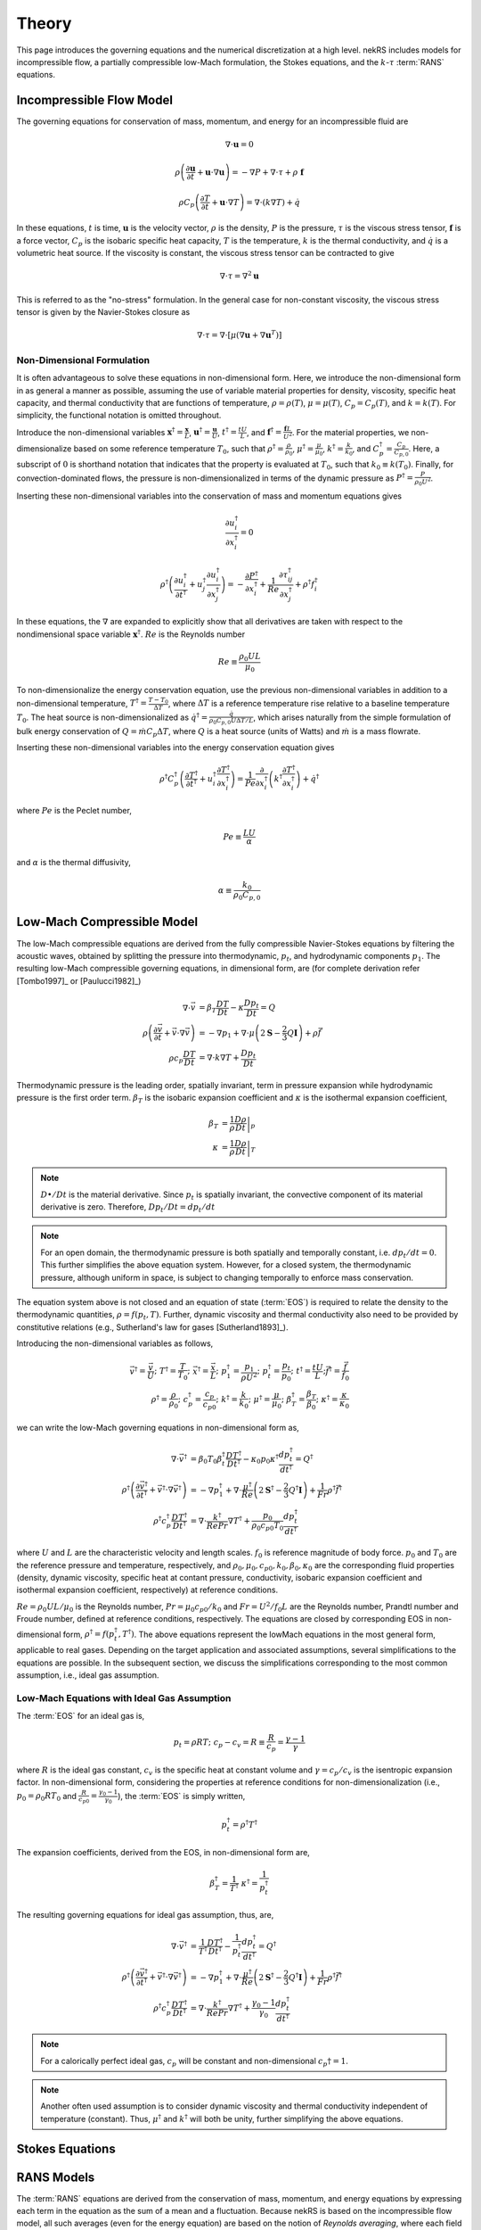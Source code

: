 .. _theory:

Theory
======

This page introduces the governing equations and the numerical discretization
at a high level. nekRS includes models for incompressible flow, a partially
compressible low-Mach formulation, the Stokes equations, and the :math:`k`-:math:`\tau`
:term:`RANS` equations.

.. _ins_model:

Incompressible Flow Model
-------------------------

The governing equations for conservation of mass, momentum, and energy for
an incompressible fluid are

.. math::

  \nabla\cdot\mathbf u=0

.. math::

  \rho\left(\frac{\partial\mathbf u}{\partial t}+\mathbf u\cdot\nabla\mathbf u\right)=-\nabla P+\nabla\cdot\tau+\rho\ \mathbf f

.. math::

  \rho C_p\left(\frac{\partial T}{\partial t}+\mathbf u\cdot\nabla T\right)=\nabla\cdot\left(k\nabla T\right)+\dot{q}

In these equations, :math:`t` is time,
:math:`\mathbf u` is the velocity vector, :math:`\rho` is the density, :math:`P` is the pressure,
:math:`\tau` is the viscous stress tensor, :math:`\mathbf f` is a force vector, :math:`C_p` is the
isobaric specific heat capacity, :math:`T` is the temperature, :math:`k` is the thermal conductivity,
and :math:`\dot{q}` is a volumetric heat source. If the viscosity is constant, the viscous stress tensor
can be contracted to give

.. math::

  \nabla\cdot\tau=\nabla^2\mathbf u

This is referred to as the "no-stress" formulation. In the general case for non-constant viscosity,
the viscous stress tensor is given by the Navier-Stokes closure as

.. math::

  \nabla\cdot\tau=\nabla\cdot\left\lbrack\mu\left(\nabla\mathbf u+\nabla\mathbf u^T\right)\right\rbrack

.. _nondimensional_eqs:

Non-Dimensional Formulation
"""""""""""""""""""""""""""

It is often advantageous to solve these equations in non-dimensional form. Here, we introduce
the non-dimensional form in as general a manner as possible, assuming the use of variable
material properties for density, viscosity, specific heat capacity, and thermal conductivity
that are functions of temperature, :math:`\rho=\rho(T)`, :math:`\mu=\mu(T)`,
:math:`C_p=C_p(T)`, and :math:`k=k(T)`. For simplicity, the functional notation is
omitted throughout.

Introduce
the non-dimensional variables :math:`\mathbf x^\dagger=\frac{\mathbf x}{L}`,
:math:`\mathbf u^\dagger=\frac{\mathbf u}{U}`, :math:`t^\dagger=\frac{tU}{L}`,
and :math:`\mathbf f^\dagger=\frac{\mathbf f L}{U^2}`. For the material properties,
we non-dimensionalize based on some reference temperature :math:`T_0`, such that
:math:`\rho^\dagger=\frac{\rho}{\rho_0}`, :math:`\mu^\dagger=\frac{\mu}{\mu_0}`,
:math:`k^\dagger=\frac{k}{k_0}`, and :math:`C_p^\dagger=\frac{C_p}{C_{p,0}}`. Here,
a subscript of :math:`0` is shorthand notation that indicates that the property
is evaluated at :math:`T_0`, such that :math:`k_0\equiv k(T_0)`.
Finally, for convection-dominated flows,
the pressure is non-dimensionalized in terms of the dynamic pressure as
:math:`P^\dagger=\frac{P}{\rho_0 U^2}`.

Inserting these non-dimensional variables
into the conservation of mass and momentum equations gives

.. math::

  \frac{\partial u_i^\dagger}{\partial x_i^\dagger}=0

.. math::

  \rho^\dagger\left(\frac{\partial u_i^\dagger}{\partial t^\dagger}+u_j^\dagger\frac{\partial u_i^\dagger}{\partial x_j^\dagger}\right)=-\frac{\partial P^\dagger}{\partial x_i^\dagger}+\frac{1}{Re}\frac{\partial \tau_{ij}^\dagger}{\partial x_j^\dagger}+\rho^\dagger f_i^\dagger

In these equations, the :math:`\nabla` are expanded to explicitly show that all derivatives
are taken with respect to the nondimensional space variable :math:`\mathbf x^\dagger`. :math:`Re`
is the Reynolds number

.. math::

  Re\equiv\frac{\rho_0 UL}{\mu_0}

To non-dimensionalize the energy conservation equation, use the previous non-dimensional
variables in addition to a non-dimensional temperature, :math:`T^\dagger=\frac{T-T_0}{\Delta T}`,
where :math:`\Delta T` is a reference temperature rise relative to a baseline temperature
:math:`T_0`. The heat source is non-dimensionalized as :math:`\dot{q}^\dagger=\frac{\dot{q}}{\rho_0 C_{p,0} U\Delta T/L}`,
which arises naturally from the simple formulation of bulk energy conservation of
:math:`Q=\dot{m}C_p\Delta T`, where :math:`Q` is a heat source (units of Watts) and
:math:`\dot{m}` is a mass flowrate.

Inserting these non-dimensional variables into the energy conservation equation gives

.. math::

  \rho^\dagger C_p^\dagger\left(\frac{\partial T^\dagger}{\partial t^\dagger}+u_i^\dagger\frac{\partial T^\dagger}{\partial x_i^\dagger}\right)=\frac{1}{Pe}\frac{\partial}{\partial x_i^\dagger}\left(k^\dagger\frac{\partial T^\dagger}{\partial x_i^\dagger}\right)+\dot{q}^\dagger

where :math:`Pe` is the Peclet number,

.. math::

  Pe\equiv\frac{LU}{\alpha}

and :math:`\alpha` is the thermal diffusivity,

.. math::

  \alpha\equiv\frac{k_0}{\rho_0 C_{p,0}}

.. _low_mach:

Low-Mach Compressible Model
---------------------------

The low-Mach compressible equations are derived from the fully compressible Navier-Stokes equations by filtering the acoustic waves, obtained by splitting the pressure into thermodynamic, :math:`p_t`, and hydrodynamic components :math:`p_1`. The resulting low-Mach compressible governing equations, in dimensional form, are (for complete derivation refer [Tombo1997]_ or [Paulucci1982]_)

.. math::
  \nabla \cdot \vec{v} &= \beta_T \frac{D T}{D t} - \kappa \frac{D p_{t}}{D t} = Q\\
  \rho \left(\frac{\partial \vec{v}}{\partial t} + \vec{v} \cdot \nabla \vec{v} \right) &= -\nabla p_1 + \nabla \cdot \mu \left(2 \boldsymbol{\underline{S}} - \frac{2}{3} Q \boldsymbol{\underline{I}} \right) + \rho \vec{f} \\
  \rho c_p \frac{D T}{D t} &= \nabla \cdot k \nabla T +  \frac{D p_t}{D t}
  
Thermodynamic pressure is the leading order, spatially invariant, term in pressure expansion while hydrodynamic pressure is the first order term. :math:`\beta_T` is the isobaric expansion coefficient and :math:`\kappa` is the isothermal expansion coefficient,

.. math::
  \beta_T &= \frac{1}{\rho} \left.\frac{D \rho}{D t}\right|_p \\
  \kappa &= \frac{1}{\rho} \left.\frac{D \rho}{D t}\right|_T

.. note::
  :math:`D \bullet/ Dt` is the material derivative. Since :math:`p_t` is spatially invariant, the convective component of its material derivative is zero. Therefore, :math:`D p_t/Dt = dp_t/dt`

.. note::
  For an open domain, the thermodynamic pressure is both spatially and temporally constant, i.e. :math:`dp_t/dt = 0`. This further simplifies the above equation system. However, for a closed system, the thermodynamic pressure, although uniform in space, is subject to changing temporally to enforce mass conservation.

The equation system above is not closed and an equation of state (:term:`EOS`) is required to relate the density to the thermodynamic quantities, :math:`\rho = f(p_t,T)`. Further, dynamic viscosity and thermal conductivity also need to be provided by constitutive relations (e.g., Sutherland's law for gases [Sutherland1893]_).

Introducing the non-dimensional variables as follows,

.. math::
  \vec{v}^\dagger = \frac{\vec{v}}{U}; \,\, T^\dagger = \frac{T}{T_0}; \,\, \vec{x}^\dagger = \frac{\vec{x}}{L};\,\, p_1^\dagger = \frac{p_1}{\rho U^2};\,\, p_t^\dagger = \frac{p_t}{p_0};\,\, t^\dagger = \frac{t U}{L}; \vec{f}^\dagger = \frac{\vec{f}}{f_0} \\
  \rho^\dagger = \frac{\rho}{\rho_0}; \,\, c_p^\dagger = \frac{c_p}{c_{p0}}; \,\, k^\dagger =\frac{k}{k_0}; \,\, \mu^\dagger = \frac{\mu}{\mu_0}; \,\, \beta_T^\dagger = \frac{\beta_T}{\beta_0}; \,\, \kappa^\dagger = \frac{\kappa}{\kappa_0} 

we can write the low-Mach governing equations in non-dimensional form as,

.. math::
  \nabla \cdot \vec{v}^\dagger &= \beta_0 T_0 \beta_t^\dagger \frac{D T^\dagger}{D t^\dagger} - \kappa_0 p_0 \kappa^\dagger \frac{d p_t^\dagger}{dt^\dagger} = Q^\dagger \\
  \rho^\dagger \left(\frac{\partial \vec{v}^\dagger}{\partial t^\dagger} + \vec{v}^\dagger \cdot \nabla \vec{v}^\dagger\right) &= - \nabla p_1^\dagger + \nabla \cdot \frac{\mu^\dagger}{Re} \left(2 \boldsymbol{\underline{S}}^\dagger - \frac{2}{3} Q^\dagger \boldsymbol{\underline{I}}\right) + \frac{1}{Fr} \rho^\dagger \vec{f}^\dagger \\
  \rho^\dagger c_p^\dagger \frac{D T^\dagger}{D t^\dagger} &= \nabla \cdot \frac{k^\dagger}{Re Pr} \nabla T^\dagger + \frac{p_0}{\rho_0 c_{p0} T_0} \frac{d p_t^\dagger}{d t^\dagger}

where :math:`U` and :math:`L` are the characteristic velocity and length scales. :math:`f_0` is reference magnitude of body force. :math:`p_0` and :math:`T_0` are the reference pressure and temperature, respectively, and :math:`\rho_0, \mu_0, c_{p0}, k_0, \beta_0, \kappa_0` are the corresponding fluid properties (density, dynamic viscosity, specific heat at contant pressure, conductivity, isobaric expansion coefficient and isothermal expansion coefficient, respectively) at reference conditions. 

:math:`Re=\rho_0 U L/\mu_0` is the Reynolds number, :math:`Pr = \mu_0 c_{p0}/k_0` and :math:`Fr=U^2/f_0 L` are the Reynolds number, Prandtl number and Froude number, defined at reference conditions, respectively. The equations are closed by corresponding EOS in non-dimensional form, :math:`\rho^\dagger = f(p_t^\dagger,T^\dagger)`. The above equations represent the lowMach equations in the most general form, applicable to real gases. Depending on the target application and associated assumptions, several simplifications to the equations are possible. In the subsequent section, we discuss the simplifications corresponding to the most common assumption, i.e., ideal gas assumption.

Low-Mach Equations with Ideal Gas Assumption
""""""""""""""""""""""""""""""""""""""""""""

The :term:`EOS` for an ideal gas is,

.. math::
  p_t = \rho R T; \,\, c_p-c_v = R \equiv \frac{R}{c_p} = \frac{\gamma - 1}{\gamma}

where :math:`R` is the ideal gas constant, :math:`c_v` is the specific heat at constant volume and :math:`\gamma = c_p/c_v` is the isentropic expansion factor.
In non-dimensional form, considering the properties at reference conditions for non-dimensionalization (i.e., :math:`p_0 = \rho_0 R T_0` and :math:`\frac{R}{c_{p0}}= \frac{\gamma_0-1}{\gamma_0}`), the :term:`EOS` is simply written,

.. math::
  p_t^\dagger = \rho^\dagger T^\dagger

The expansion coefficients, derived from the EOS, in non-dimensional form are,

.. math::
  \beta_T^\dagger = \frac{1}{T^\dagger} \,\, \kappa^\dagger = \frac{1}{p_t^\dagger}

The resulting governing equations for ideal gas assumption, thus, are,

.. math::
  \nabla \cdot \vec{v}^\dagger &= \frac{1}{T^\dagger} \frac{D T^\dagger}{D t^\dagger} - \frac{1}{p_t^\dagger} \frac{d p_t^\dagger}{dt^\dagger} = Q^\dagger \\
  \rho^\dagger \left(\frac{\partial \vec{v}^\dagger}{\partial t^\dagger} + \vec{v}^\dagger \cdot \nabla \vec{v}^\dagger\right) &= - \nabla p_1^\dagger + \nabla \cdot \frac{\mu^\dagger}{Re} \left(2 \boldsymbol{\underline{S}}^\dagger - \frac{2}{3} Q^\dagger \boldsymbol{\underline{I}}\right) + \frac{1}{Fr} \rho^\dagger \vec{f}^\dagger \\
  \rho^\dagger c_p^\dagger \frac{D T^\dagger}{D t^\dagger} &= \nabla \cdot \frac{k^\dagger}{Re Pr} \nabla T^\dagger + \frac{\gamma_0-1}{\gamma_0} \frac{d p_t^\dagger}{d t^\dagger}
  
.. note::
  For a calorically perfect ideal gas, :math:`c_p` will be constant and non-dimensional :math:`c_p\dagger = 1`.

.. note::
  Another often used assumption is to consider dynamic viscosity and thermal conductivity independent of temperature (constant). Thus, :math:`\mu^\dagger` and :math:`k^\dagger` will both be unity, further simplifying the above equations.


Stokes Equations
----------------

.. _rans_models:

RANS Models
-----------

The :term:`RANS` equations are derived from the conservation of mass, momentum, and energy
equations by expressing each term in the equation as the sum of a mean and a fluctuation.
Because nekRS is based on the incompressible flow model, all such averages (even for the
energy equation) are based on the notion of *Reynolds averaging*, where
each field :math:`f` is expressed as the sum of a time mean :math:`\overline{f}` and a time fluctuation,
:math:`f'`,

.. math::

  f(\mathbf x, t)=\overline{f}(\mathbf x)+f'(\mathbf x,t)

where the time averaged is defined as

.. math::

  \overline{f}=\lim_{S\rightarrow\infty}\frac{1}{S}\int_{t}^{t+S}f(\mathbf x,t)dt

For compressible flows in which energy conservation affects density, the :term:`RANS`
equations are instead derived with *Favre averaging*, where each field :math:`f_i`
is expressed as the sum of a density-weighted time average :math:`\tilde{f}_i`
and a fluctuation :math:`f_i^{''}`. It is therefore an important distinction here that
we only consider *Reynolds averaging*, which leads to a simpler formulation of
the :term:`RANS` energy conservation equation that the compressible flow case.

Inserting the above "Reynolds decomposition" for :math:`\mathbf u`, :math:`P`, and :math:`T`
into the governing equations and averaging in time
then gives the :term:`RANS` equations. For
the incompressible flow equations in :ref:`ins_model`,
the :term:`RANS` mass, momentum, and energy equations are

.. math::

  \frac{\partial\overline{u_i}}{\partial x_i} = 0

.. math::

  \rho\left(\frac{\partial\overline{u_i}}{\partial t}+\overline{u_j}\frac{\partial\overline{u_i}}{\partial x_j}+\frac{\partial}{\partial x_j}\overline{u_i'u_j'}\right)=-\frac{\partial \overline{P}}{\partial x_i}+\frac{\partial}{\partial x_j}\left(2\mu \overline{S_{ij}}\right)+\rho\overline{\mathbf f}

.. math::

  \rho C_p\left(\frac{\partial\overline{T}}{\partial t}+\overline{u_i}\frac{\partial\overline{T}}{\partial x_i}+\frac{\partial\overline{u_i'T'}}{\partial x_i}\right)=\frac{\partial}{\partial x_i}\left(k\frac{\partial\overline{T}}{\partial x_i}\right)+\overline{\dot{q}}

where :math:`\overline{S_{ij}}` is the mean strain rate tensor,

.. math::

  \overline{S_{ij}}=\frac{1}{2}\left(\frac{\partial \overline{u_i}}{\partial x_j}+\frac{\partial\overline{u_j}}{\partial x_i}\right)

The mass, momentum, and energy conservation equations have the same form as the instantaneous flow
equations in :ref:`ins_model` except for the addition of another
stress tensor to the momentum equation - :math:`\rho \overline{u_i'u_j'}`, and the addition
of another heat flux vector to the energy equation - :math:`\rho C_p\overline{u_i'T'}`.
The stress term in the momentum equation
is referred to as the Reynolds stress tensor;
:math:`\rho\ \partial(\overline{u_i'u_j'})/\partial x_j` represents the time-averaged rate
of momentum transfer due to turbulence. The heat flux term in the energy equation is
referred to as the turbulent heat flux; :math:`\rho C_p\partial\overline{u_i'T'}/\partial x_i`
represents the time-averaged rate of energy addition due to turbulence.
The objective of :term:`RANS` models is to provide
closures for the Reynolds stress tensor and turbulent heat flux vector in terms of the mean
properties such that the time-averaged
equations can be solved for the mean flow.

Boussinesq Approximation
""""""""""""""""""""""""

The :term:`RANS` models in nekRS are based on the Boussinesq eddy viscosity approximation,
which assumes that the momentum flux that induces the Reynolds stresses shares the same
functional form as the momentum flux that induces the molecular stresses. In other words,
the Navier-Stokes closure that was used to relate the deviatoric stress tensor
:math:`\tau_{ij}` to the strain rate tensor,

.. math::

  \tau_{ij}=\mu\left(\frac{\partial u_i}{\partial x_j}+\frac{\partial u_j}{\partial x_i}\right)-\underbrace{\frac{2}{3}\mu\frac{\partial u_i}{\partial x_i}\delta_{ij}}_\text{$=\ 0$ if incompressible}

is assumed applicable to the Reynolds stress tensor, but with instantaneous velocities replaced by
mean velocities and the molecular viscosity replaced by the turbulent eddy viscosity
:math:`\mu_T`,

.. math::

  \rho\overline{u_i'u_j'}=\mu_T\left(\frac{\partial\overline{u_i}}{\partial x_j}+\frac{\partial\overline{u_j}}{\partial x_i}\right)-\underbrace{\frac{2}{3}\mu\frac{\partial \overline{u_i}}{\partial x_i}\delta_{ij}}_\text{$=\ 0$ if incompressible}-\frac{2}{3}\rho k\delta_{ij}

Here, :math:`k` is the turbulent kinetic energy,

.. math::

  k\equiv\frac{1}{2}\left(\overline{u_1'u_1'}+\overline{u_2'u_2'}+\overline{u_3'u_3'}\right)

The final term in the Boussinesq approximation for the Reynolds stress tensor simply ensures that
the trace of the Reynolds stress tensor equals :math:`2k`, because otherwise, for incompressible flows,
the trace of the Reynolds stress tensor would be zero. Inserting the Boussinesq eddy viscosity
model for the Reynolds stress tensor into the incompressible flow mean momentum equation then gives

.. math::

  \rho\left(\frac{\partial\overline{u_i}}{\partial t}+\overline{u_j}\frac{\partial\overline{u_i}}{\partial x_j}\right)=-\frac{\partial \overline{P}}{\partial x_i}+\frac{\partial}{\partial x_j}\left\lbrack 2\left(\mu+\mu_T\right) \overline{S_{ij}}-\frac{2}{3}\rho k\delta_{ij}\right\rbrack+\rho\overline{\mathbf f}

In nekRS, as well as many other :term:`RANS` codes, it is commonplace to combine
the gradient of :math:`P+\frac{2}{3}\rho k` terms together into a single reduced pressure,

.. math::

  P_r\equiv\overline{P}+\frac{2}{3}\rho k

such that the term proportional to :math:`\rho k` can be bundled into a single pressure gradient kernel,

.. math::

  -\frac{\partial\overline{P}}{\partial x_i}-\frac{\partial}{\partial x_j}\left(-\frac{2}{3}\rho k\delta_{ij}\right)\rightarrow-\frac{\partial P_r}{\partial x_i}

.. warning::

  The pressure solution, available on the ``nrs->P`` object and written to output under
  the name "pressure," represents this *reduced* pressure. To obtain :math:`\overline{P}`,
  you should subtract :math:`\frac{2}{3}\rho k` from ``nrs->P``.

Turbulent Prandtl Number
""""""""""""""""""""""""

Closure for the turbulent heat flux is typically motivated from considerations
of the analogy between momentum and energy transfer; while the Boussinesq approximation
was used to introduce a relationship between the Reynolds stress tensor :math:`\rho\overline{u_i'u_j'}`
in terms of the mean strain rate, the turbulent heat flux is assumed proportional to
the mean temperature gradient via a gradient diffusion approximation,

.. math::

  \rho C_p\overline{u_i'T'}=k_T\frac{\partial \overline{T}}{\partial x_i}

where :math:`k_T` is the turbulent conductivity. :math:`k_T` is related
to :math:`\mu_T`, the turbulent momentum diffusivity, by the turbulent Prandtl number
:math:`Pr_T`,

.. math::

  Pr_T\equiv\frac{\nu_T}{\alpha_T}

where :math:`\nu_T\equiv\mu_T/rho` and :math:`\alpha_T` is the turbulent thermal diffusivity,

.. math::

  \alpha_T\equiv\frac{k_T}{\rho C_p}

Inserting this gradient diffusion approximation into the incompressible flow
mean energy equation then gives

.. math::

  \rho C_p\left(\frac{\partial\overline{T}}{\partial t}+\overline{u_i}\frac{\partial\overline{T}}{\partial x_i}\right)=\frac{\partial}{\partial x_i}\left\lbrack\left(k+\frac{\mu_T}{Pr_T}C_p\right)\frac{\partial\overline{T}}{\partial x_i}\right\rbrack+\overline{\dot{q}}

.. _ktau:

The :math:`k`-:math:`\tau` Model
""""""""""""""""""""""""""""""""

nekRS uses the :math:`k`-:math:`\tau` turbulence model to close the mean flow equations [Kalitzin]_.
Because the :math:`k`-:math:`\epsilon`, :math:`k`-:math:`\omega`, and :math:`k`-:math:`\omega`
:term:`SST` models tend to dominate the :term:`RANS` space, extra discussion is devoted here
to motivating the use of this particular model. Because :math:`Pr_T` is typically taken as a
constant, often 0.90 [Wilcox]_, the objective of incompressible flow :term:`RANS` models is to compute
the eddy viscosity and :math:`k` needed to close the
mean momentum and energy equations.

.. note::

  Take care not to confuse the inverse of the specific dissipation rate, :math:`\tau`, with
  the deviatoric molecular stress tensor, which is also represented here as :math:`\tau` due to convention.

The :math:`k`-:math:`\tau` model is a modification of the standard :math:`k`-:math:`\omega`
turbulence model that bases the second transport equation on the *inverse* of the specific
dissipation rate :math:`\omega`,

.. math::

  \tau\equiv\frac{1}{\omega}

rather than the on :math:`\omega`.
The :math:`k`-:math:`\tau` model attempts to retain two important
features of the :math:`k`-:math:`\omega` model -

  1. Good predictions for flows with adverse pressure gradients and separation, and
  2. Reasonable prediction of boundary layers and near-wall behavior without wall functions
     or special low-:math:`Re_t` treatments.

These two aspects contribute to better predictions of complex flows with reduced
numerical complexity associated with wall functions or
damping functions that can cause stiff behavior [Kok]_ and inaccurate flow predictions. By introducing the
definition of :math:`\tau\equiv 1/\omega`, the :math:`k`-:math:`\tau` model attemps to improve upon
the :math:`k`-:math:`\omega` model in two main ways -

  1. Simplify wall boundary conditions for the second transport equation, and
  2. Bound the source terms in the second transport equation in near-wall regions.

As :math:`y\rightarrow 0`, :math:`\omega\rightarrow y^{-2}`, while
:math:`k\rightarrow 0` [Kok]_. Therefore, while :math:`\omega` is infinite
at walls, :math:`\tau` is zero. Traditionally, this singular behavior in :math:`\omega`
was treated by applying "rough wall" boundary conditions to :math:`\omega`
with the wall roughness set to a "small enough" value to simulate a hydraulically
smooth wall [Kok]_. However, this ad hoc approach retains a strong dependence
on the near-wall mesh resolution, often requiring prohibitively fine elements to
accurately predict boundary layer properties [Kalitzin]_. And,
such an approach retains near-singular behavior in the first and second derivatives of
:math:`\omega`. Applying a zero boundary condition to :math:`\tau`
on solid walls is comparatively trivial.

With regards to the second point, the :math:`\omega` transport equation contains a source term
propotional to :math:`\omega^2`; because :math:`\omega\rightarrow y^{-2}` as :math:`y\rightarrow 0`,
this source term displays singular behavior as :math:`y\rightarrow 0`. Singular behavior
of the source terms can result in large numerical errors and stiffness that negatively
affects the convergence of the computational solution. Conversely, all source terms in
the :math:`\tau` equation are bounded near walls [Kok]_.

With this motivation, the :math:`k` and :math:`\tau` equations are described next.
A slightly lengthier description is provided for each in order to give greater context
to the genesis of this model.

**The** :math:`k` **Equation**

The :math:`k`
equation is a *model* version of the *true* :math:`k` equation. The *true* :math:`k`
equation is derived by taking the trace of the Reynolds stress equation, a process that
is itself motivated by recognition that the trace of the Reynolds stress tensor is equal
to :math:`2k`,

.. math::

  \overline{u_i'u_i'}=2k

The *true* :math:`k` equation contains terms that depend on the mean flow velocity,
the turbulent kinetic energy, and the dissipation, in addition to more exotic terms such as
:math:`\overline{u_i'u_i'u_j'}` and :math:`\overline{P'u_j'}`. These additional fluctuating
terms do not bring the *true* :math:`k` equation any closer to a tractable solution,
so Prandtl introduced a :math:`\partial k/\partial x_j`
gradient diffusion approximation for the turbulent transport and
pressure diffusion terms (:math:`\frac{1}{2}\rho\overline{u_i'u_i'u_j'}+\overline{P'u_j'}`)
with a diffusion coefficient of :math:`\mu_T/\sigma_k`, where :math:`\sigma_k`
is a constant [Wilcox]_. With this gradient diffusion model, the *true*
:math:`k` equation is simplified to a tractable *model* :math:`k` equation [Launder]_,

.. math::

  \frac{\partial(\rho k )}{\partial t}+\nabla\cdot\left(\rho k\overline{\mathbf u}\right)=\nabla\cdot\left\lbrack\left(\mu+\frac{\mu_T}{\sigma_k}\right)\nabla k\right\rbrack+\mathscr{P}-\rho\epsilon

where :math:`\mathscr{P}` is the production of turbulent kinetic energy by velocity shear,

.. math::

  \mathscr{P}\equiv\rho\overline{u_i'u_j'}\frac{\partial\overline{u_i}}{\partial x_j}

and :math:`\epsilon` is the dissipation per unit mass,

.. math::

  \epsilon\equiv\nu\overline{\frac{\partial u_i'}{\partial x_j}\frac{\partial u_i'}{\partial x_j}}

The production term represents the rate at which energy is transferred from the mean
flow to the turbulent flow, while the dissipation term represents the rate at which
turbulent kinetic energy is converted to heat. Note that the only difference between this
*model* :math:`k` equation and the *true* :math:`k` equation is the introduction of the
gradient diffusion approximation for the turbulent transport and pressure diffusion terms.

The :math:`k` equation used in the
:math:`k`-:math:`\tau` model is then
obtained as a simple transformation of
the standard :math:`k` equation by the following
relationship [Kok]_,

.. math::

  \omega\equiv\frac{\epsilon}{\beta^*k}

where :math:`\beta^*` is a constant. Inserting :math:`\omega\beta^*k`
for :math:`\epsilon` in the dissipation term :math:`\rho\epsilon` gives
the :math:`k` equation used in nekRS,

.. math::

  \frac{\partial(\rho k )}{\partial t}+\nabla\cdot\left(\rho k\overline{\mathbf u}\right)=\nabla\cdot\left\lbrack\left(\mu+\frac{\mu_T}{\sigma_k}\right)\nabla k\right\rbrack+\mathscr{P}-\rho\beta^*\frac{k}{\tau}

**The** :math:`\tau` **Equation**

In two-equation :term:`RANS` turbulence modeling, the greatest source of uncertainty is
the proper choice of the second transport variable. While a *true* :math:`k` equation
is often used as the starting point for developing the *model* :math:`k` equation,
it is commonplace to start immediately from an ad hoc, "fabricated," model equation
for the second turbulence variable. Of course, "exact" equations can always be
derived for the second turbulence variable through various operations on the mean Navier-Stokes
equation or the Reynolds stress equation, but the exact equations for :math:`\epsilon`,
:math:`\omega`, or other turbulence quantities tend to be far more complex than
the exact equation for :math:`k` shown earlier.

In 1942, Kolmogorov was the first to
propose the :math:`k`-:math:`\omega` model [Wilcox]_. His formulation was
very heuristic - from the Boussinesq approximation, it is likely that
:math:`\nu_T\propto k`, which requires another variable with dimensions inverse time.
Based on the work of Kolmogorov and many subsequent researchers of the
:math:`k`-:math:`\omega` model, inserting :math:`\tau\equiv 1/\omega` into the
:math:`\omega` equation gives the :math:`\tau` equation - this approach is very similar
to that used to obtained the :math:`k` equation.
The :math:`\tau` equation used in nekRS is [Kok]_

.. math::

  \frac{\partial(\rho\tau)}{\partial t}+\nabla\cdot\left(\rho\tau\overline{\mathbf u}\right)=\nabla\cdot\left\lbrack\left(\mu+\frac{\mu_T}{\sigma_\tau}\right)\nabla \tau\right\rbrack-\alpha\frac{\tau}{k}\mathscr{P}+\rho\beta-2\frac{\mu}{\tau}\nabla\tau\cdot\nabla\tau

..
   TODO:
   The Kok version has
   mu_t/sigma_tau added to the viscosity on the last term.

where :math:`\sigma_\tau`, :math:`\alpha`, and :math:`\beta` are constants. The
last term on the right-hand side of the :math:`\tau` equation is in practice
implemented in the form

.. math::

  \frac{2}{\tau}\nabla\tau\cdot\nabla\tau\rightarrow 8\nabla\sqrt{\tau}\cdot\nabla\sqrt{\tau}

in order to reduce the discretization error associated with the computation
of gradients of a term that scales as :math:`y^2` as :math:`y\rightarrow 0` [Kok]_.

**The Eddy Viscosity**

The objective of :term:`RANS` models is to estimate the eddy viscosity :math:`\mu_T`
that appears in the Boussinesq approximation. The particular form for :math:`\mu_T`
can be understood here in terms of the standard :math:`k`-:math:`\epsilon`
model [Launder]_, for which :math:`\mu_T` is given as


.. math::

  \mu_T=C_\mu\rho\frac{k^2}{\epsilon}

where :math:`C_\mu` is a constant. Inserting :math:`\tau\equiv 1/\omega` and
:math:`\epsilon=\beta^*\omega k` gives

.. math::

  \mu_T=\rho k\tau

which presumes that :math:`C_\mu` and :math:`\beta^*` are really the same constant,
but with different notation developed separately by the :math:`k`-:math:`\epsilon`
researchers and the :math:`k`-:math:`\tau` researchers [Kok]_.

..
  TODO: is this the correct explanation for why there's no coefficient in the mu_t equation?

**Closure Coefficients and Other Details**

Table :ref:`RANS Coefficients <rans_coeffs>` shows the values for the various
constants used in nekRS's :math:`k`-:math:`\tau` model.

.. _rans_coeffs:

.. table:: RANS Coefficients

  ==================== =================== ======
  Coefficient          Value               Source
  ==================== =================== ======
  :math:`\sigma_k`     :math:`5/3`
  :math:`\sigma_\tau`  :math:`2.0`
  :math:`Pr_T`         user-selected       ---
  ==================== =================== ======

A limiter is applied to both :math:`k` and :math:`\tau` to prevent negative values
of either :math:`k` or :math:`\tau`,

.. math::

  k = \max{\left(k, 0.01|k|\right)}

.. math::

  \tau = \max{\left(\tau, 0.01|\tau|\right)}

.. warning::

  nekRS's :math:`k`-:math:`\tau` implementation currently requires that
  the laminar dynamic viscosity and the density are constant, because the setup
  routines can only accept constant values. See :ref:`RANS Plugin <rans_plugin>`
  for more information.

.. note::

  Even if the molecular viscosity is constant, you must set ``stressFormulation = true`` in
  the input file because the total viscosity (molecular plus turbulent) will not be constant.

**Boundary Conditions**

On walls, because the asymptotic behavior of :math:`\omega` is :math:`\omega\propto y^{-2}`
as :math:`y\rightarrow0`, and because the instantaneous velocity
:math:`u_i\equiv \overline{u_i}+u_i'` must be zero due to the no-slip condition, both
:math:`k` and :math:`\tau` should be set to zero on no-slip boundaries.

On turbulent inlets, however, both :math:`k` and :math:`\tau` are generally nonzero, and
estimates for :math:`k` and :math:`\tau` must be provided. Turbulent inflow conditions are
usually unknown unless the modeler is fortunate enough to have experimental data - therefore,
the specification of inlet conditions on :math:`k` and :math:`\tau` tends to be fairly ad hoc.
An inlet condition for :math:`k` can be estimated by prescribing the turbulent intensity at
the inlet. The turbulent intensity :math:`I` is defined as the root mean square
fluctuating velocity normalized by the magnitude of the mean velocity, or

.. math::

  I\equiv\frac{\sqrt{\frac{1}{3}\left(u_i'u_i'\right)}}{\sqrt{\overline{u_j}\ \overline{u_j}}}

which can equivalently be written in terms of the turbulent kinetic energy as

.. math::

  I\equiv\frac{\sqrt{\frac{2}{3}k}}{\sqrt{\overline{u_j}\ \overline{u_j}}}

Therefore, if an inlet turbulent intensity can be prescribed, the inlet
turbulent kinetic energy is

.. math::

  k\equiv\frac{3}{2}I^2\overline{u_j}\ \overline{u_j}

For instance, it is common to assume a uniform turbulent intensity over an inlet of
between 1 and 5% for pipe flows [Russo]_. Experiments have also quantified the scaling
of turbulent intensity with Reynolds number.
From simulations and experiments of both incompressible
and compressible flows, the turbulent intensities
on the axis of a smooth circular pipe are [Russo]_:

.. math::

  I_\text{axis}=\begin{cases}0.0853Re^{-0.0727} & \text{incompressible}\\
  0.0550Re^{-0.0407} & \text{compressible}\end{cases}

With a slightly different definition based on the turbulent intensity averaged over
the cross-sectional area of a circular pipe, the turbulent intensity instead
scales as [Russo]_:

.. math::

  I_\text{area}=\begin{cases}0.140Re^{-0.0790} & \text{incompressible}\\
  0.227Re^{-0.1} & \text{compressible}\end{cases}

Similar correlations have also been developed for rough pipes [Basse]_. It is
also commonplace to apply conditions on :math:`k` in terms of the friction
velocity :math:`u_\tau`, defined as

.. math::

  u_\tau\equiv\sqrt{\frac{\tau_w}{\rho}}

where :math:`\tau_w` is the wall shear stress. The wall shear stress can then be
estimated using a friction factor correlation for :math:`f_D`, the Darcy friction factor,
which is defined as

.. math::

  \frac{\Delta P}{l}\equiv f_D\frac{1}{D}\frac{\rho \overline{u_j}\overline{u_j}}{2}

where :math:`\Delta P/l` is a pressure gradient and :math:`D` is a hydraulic diameter.
For circular pipes, the friction factor is related to :math:`\tau_w` as

.. math::

  f_D=8\frac{\tau_w}{\rho\overline{u_j}\overline{u_j}}

Typically, a simple friction factor correlation such as the Blasius model for pipes,
is selected

.. math::

  f_D=0.316Re^{-0.25}

Combining :math:`u_\tau`, :math:`f_D`, and one of the previous estimates for :math:`I_\text{area}`,
such as :math:`I_\text{area}=0.317Re^{-0.11}` [Basse]_ gives the following relationship between
:math:`I_\text{area}` and :math:`f_D`,

.. math::

  I_\text{area}=0.526f_D^{0.44}

Then, inserting the relationship between :math:`u_\tau` and :math:`f_D` gives,
after some manipulation,

.. math::

  k=2.56 u_\tau^2\left(\overline{u_j}\ \overline{u_j}\right)^{0.24}

While this algebraic exercise hasn't actually introduced any new information or closures
beyond what has already been discussed, it is information to see :math:`k` expressed
in terms of the friction velocity, because some nekRS inputs set :math:`k` on inlets
by first computing the :math:`u_\tau` from a friction correlation and then using an
expression similar to above.

In any case, one of these correlations for turbulent intensity,
or simply a fixed turbulent intensity of, say, 5%,
can be used to prescribe a uniform value of :math:`k` on an inlet. However, including
some spatial variation in :math:`k` on the inlet may reduce Gibbs phenomena if
the inlet turbulent intensity enforces the physical zero wall value. Spatial fits,
such as those developed for circular pipes [Russo]_, may improve the numerical stability
and accuracy of your simulation.

Finally, on outlets, "free-stream" boundary conditions are usually applied to
:math:`k` and :math:`\tau`.

**Non-Dimensional Formulation**

Now that the :math:`k`-:math:`\tau` model has been presented in its full form,
the non-dimensional formulation is provided. Because nekRS's :math:`k`-:math:`\tau` model
is currently limited to constant densities and laminar viscosities, the non-dimensional
formulation is slightly simpler than the more general case shown in
:ref:`Non-Dimensional Formulation <nondimensional_eqs>` that derived the non-dimensional
form of the instantaneous Navier-Stokes equations.

Introduce
the non-dimensional variables :math:`\mathbf x^\dagger=\frac{\mathbf x}{L}`,
:math:`\overline{\mathbf u}^\dagger=\frac{\overline{\mathbf u}}{U}`, :math:`t^\dagger=\frac{tU}{L}`,
and :math:`\overline{\mathbf f}^\dagger=\frac{\overline{\mathbf f} L}{U^2}`.
For convection-dominated flows,
the pressure is non-dimensionalized in terms of the dynamic pressure as
:math:`P^\dagger=\frac{P}{\rho U^2}`. Finally, the turbulent kinetic energy
and inverse dissipation rate are non-dimensionalized as
:math:`k^\dagger=\frac{k}{U^2}` and :math:`\tau^\dagger=\frac{\tau U}{L}`.

Inserting these non-dimensional variables
into the mean flow mass and momentum conservation equations gives

.. math::

  \frac{\partial \overline{u_i}^\dagger}{\partial x_i^\dagger}=0

.. math::

  \frac{\partial \overline{u_i}^\dagger}{\partial t^\dagger}+\overline{u_j}^\dagger\frac{\partial \overline{u_i}^\dagger}{\partial x_j^\dagger}=-\frac{\partial \overline{P}^\dagger}{\partial x_i^\dagger}+\frac{1}{Re}\left(1+\frac{\mu_T}{\mu}\right)\frac{\partial\overline{\tau_{ij}}^\dagger}{\partial x_j^\dagger}-\frac{\partial}{\partial x_j^\dagger}\left(\frac{2}{3}k^\dagger\delta_{ij}\right)+f_i^\dagger

To non-dimensionalize the energy conservation equation, use the previous non-dimensional
variables in addition to a non-dimensional temperature, :math:`T^\dagger=\frac{T-T_0}{\Delta T}`,
where :math:`\Delta T` is a reference temperature rise relative to a baseline temperature
:math:`T_0`. The heat source is non-dimensionalized as :math:`\dot{q}^\dagger=\frac{\dot{q}}{\rho C_{p} U\Delta T/L}`,
which arises naturally from the simple formulation of bulk energy conservation of
:math:`Q=\dot{m}C_p\Delta T`, where :math:`Q` is a heat source (units of Watts) and
:math:`\dot{m}` is a mass flowrate.
Inserting these non-dimensional variables into the energy conservation equation gives

.. math::

  \frac{\partial \overline{T}^\dagger}{\partial t^\dagger}+\overline{u_i}^\dagger\frac{\partial \overline{T}^\dagger}{\partial x_i^\dagger}=\frac{1}{Pe}\left(1+\frac{\mu_T/Pr_T}{k}C_p\right)\frac{\partial}{\partial x_i^\dagger}\frac{\partial \overline{T}^\dagger}{\partial x_i^\dagger}+\dot{q}^\dagger

To non-dimensionalize the :math:`k` and :math:`\tau` equations,
define :math:`\mathscr{P}^\dagger=\frac{\mathscr{P}}{\rho U^3/L}`
and :math:`\epsilon^\dagger=\frac{\epsilon}{U^3/L}`.
With previous non-dimensional variables already defined, the non-dimensional :math:`k`
and :math:`\tau` equations become

.. math::

  \frac{\partial k^\dagger}{\partial t^\dagger}+\overline{u_i}^\dagger\frac{\partial k^\dagger}{\partial x_i^\dagger}=\frac{1}{Re}\left(1+\frac{\mu_T/\sigma_k}{\mu}\right)\frac{\partial}{\partial x_i^\dagger}\frac{\partial k^\dagger}{\partial x_i^\dagger}+\mathscr{P}^\dagger-\beta^*\frac{k^\dagger}{\tau^\dagger}

.. math::

  \frac{\partial\tau^\dagger}{\partial t^\dagger}+\overline{u_i}^\dagger\frac{\partial\tau^\dagger}{\partial x_i^\dagger}=\frac{1}{Re}\left(1+\frac{\mu_T/\sigma_\tau}{\mu}\right)\frac{\partial}{\partial x_i^\dagger}\frac{\partial\tau^\dagger}{\partial x_i^\dagger}-\alpha\frac{\tau^\dagger}{k^\dagger}\mathscr{P}^\dagger+\beta-\frac{2}{Re}\frac{1}{\tau^\dagger}\frac{\partial\tau^\dagger}{\partial x_i^\dagger}\frac{\partial\tau^\dagger}{\partial x_i^\dagger}

Finally, the eddy viscosity is computed as

.. math::

  \mu_T=\rho k\tau

which after inserting the non-dimensional variables becomes

.. math::

  \mu_T=\rho ULk^\dagger\tau^\dagger

such that the non-dimensional eddy viscosity can be written as :math:`\mu_T^\dagger=k^\dagger\tau^\dagger`.
Therefore, the overall diffusion coefficients in the mean momentum equation,
mean energy equation, :math:`k` equation, and :math:`\tau` equation are, respectively

.. math::

  \frac{1}{Re}\left(1+\frac{\mu_T}{\mu}\right)\rightarrow\frac{1}{Re}+\mu_T^\dagger

.. math::

  \frac{1}{Pe}\left(1+\frac{\mu_T/Pr_T}{k}C_p\right)\rightarrow\frac{1}{Pe}+\frac{\mu_T^\dagger}{Pr_T}

.. math::

  \frac{1}{Re}\left(1+\frac{\mu_T/\sigma_k}{\mu}\right)\rightarrow\frac{1}{Re}+\frac{\mu_T^\dagger}{\sigma_k}

.. math::

  \frac{1}{Re}\left(1+\frac{\mu_T/\sigma_\tau}{\mu}\right)\rightarrow\frac{1}{Re}+\frac{\mu_T^\dagger}{\sigma_\tau}
